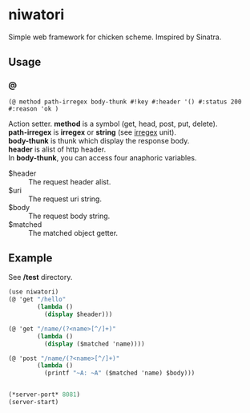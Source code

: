 #+OPTIONS: \n:t
* niwatori
Simple web framework for chicken scheme. Imspired by Sinatra.

** Usage

*** @
    =(@ method path-irregex body-thunk #!key #:header '() #:status 200 #:reason 'ok )= 
    
    Action setter. *method* is a symbol (get, head, post, put, delete).
    *path-irregex* is *irregex* or *string* (see [[https://wiki.call-cc.org/man/4/Unit%20irregex#][irregex]] unit). 
    *body-thunk* is thunk which display the response body.
    *header* is alist of http header.
    In *body-thunk*, you can access four anaphoric variables.
    - $header ::
	 The request header alist.
    - $uri ::
	 The request uri string.
    - $body :: 
	 The request body string.
    - $matched ::
	 The matched object getter.
	 
** Example
   See */test* directory.
   
#+BEGIN_SRC scheme
  (use niwatori)
  (@ 'get "/hello"
          (lambda ()
            (display $header)))

  (@ 'get "/name/(?<name>[^/]+)"
          (lambda ()
            (display ($matched 'name))))

  (@ 'post "/name/(?<name>[^/]+)"
          (lambda ()
            (printf "~A: ~A" ($matched 'name) $body)))


  (*server-port* 8081)
  (server-start)
#+END_SRC
